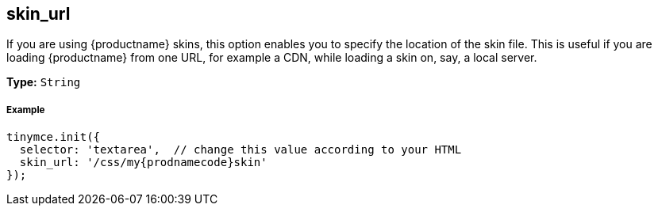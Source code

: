 [[skin_url]]
== skin_url

If you are using {productname} skins, this option enables you to specify the location of the skin file. This is useful if you are loading {productname} from one URL, for example a CDN, while loading a skin on, say, a local server.

*Type:* `String`

[discrete#example]
===== Example

[source,js]
----
tinymce.init({
  selector: 'textarea',  // change this value according to your HTML
  skin_url: '/css/my{prodnamecode}skin'
});
----

